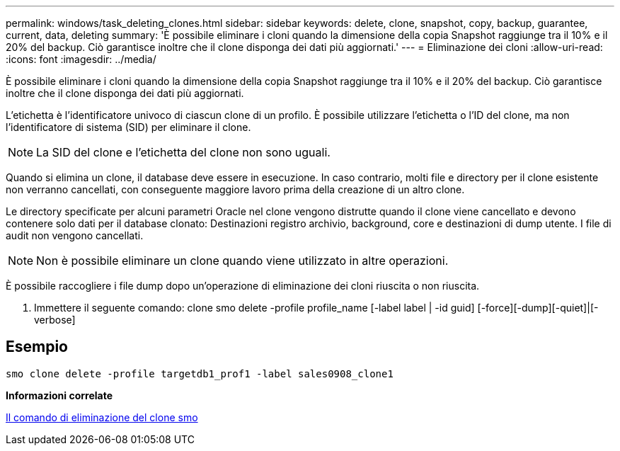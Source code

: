 ---
permalink: windows/task_deleting_clones.html 
sidebar: sidebar 
keywords: delete, clone, snapshot, copy, backup, guarantee, current, data, deleting 
summary: 'È possibile eliminare i cloni quando la dimensione della copia Snapshot raggiunge tra il 10% e il 20% del backup. Ciò garantisce inoltre che il clone disponga dei dati più aggiornati.' 
---
= Eliminazione dei cloni
:allow-uri-read: 
:icons: font
:imagesdir: ../media/


[role="lead"]
È possibile eliminare i cloni quando la dimensione della copia Snapshot raggiunge tra il 10% e il 20% del backup. Ciò garantisce inoltre che il clone disponga dei dati più aggiornati.

L'etichetta è l'identificatore univoco di ciascun clone di un profilo. È possibile utilizzare l'etichetta o l'ID del clone, ma non l'identificatore di sistema (SID) per eliminare il clone.


NOTE: La SID del clone e l'etichetta del clone non sono uguali.

Quando si elimina un clone, il database deve essere in esecuzione. In caso contrario, molti file e directory per il clone esistente non verranno cancellati, con conseguente maggiore lavoro prima della creazione di un altro clone.

Le directory specificate per alcuni parametri Oracle nel clone vengono distrutte quando il clone viene cancellato e devono contenere solo dati per il database clonato: Destinazioni registro archivio, background, core e destinazioni di dump utente. I file di audit non vengono cancellati.


NOTE: Non è possibile eliminare un clone quando viene utilizzato in altre operazioni.

È possibile raccogliere i file dump dopo un'operazione di eliminazione dei cloni riuscita o non riuscita.

. Immettere il seguente comando: clone smo delete -profile profile_name [-label label | -id guid] [-force][-dump][-quiet]|[-verbose]




== Esempio

[listing]
----
smo clone delete -profile targetdb1_prof1 -label sales0908_clone1
----
*Informazioni correlate*

xref:reference_the_smosmsapclone_delete_command.adoc[Il comando di eliminazione del clone smo]
